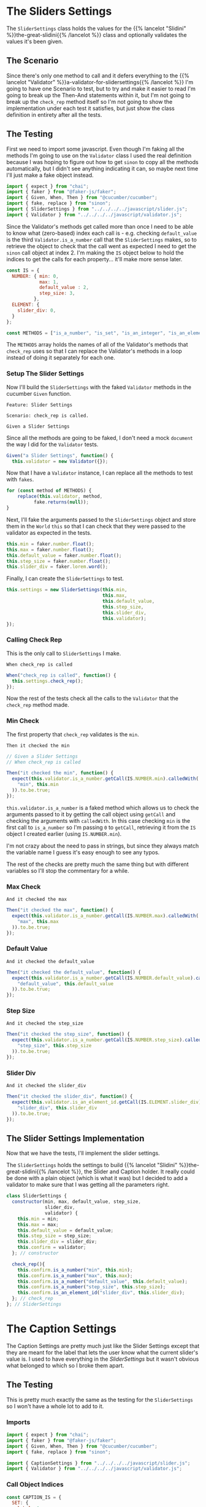 #+BEGIN_COMMENT
.. title: Slider and Caption Settings
.. slug: slider-settings-and-validator
.. date: 2023-10-02 12:48:10 UTC-07:00
.. tags: javascript, p5
.. category: Javascript
.. link: 
.. description: A Slider Settings Class and Valdator
.. type: text
.. status: 
.. updated: 

#+END_COMMENT
#+OPTIONS: ^:{}
#+TOC: headlines 2

#+begin_src js :tangle ../javascript/slider.js :exports none
<<slider-settings-class>>


<<caption-settings-class>>

export { SliderSettings, CaptionSettings }
#+end_src

* The Sliders Settings

#+begin_src plantuml :file ../files/posts/slider-settings-and-validator/slider_settings.png :exports none
!theme mars
class SliderSettings {
Number min
Number max
Number default_value
Number step_size
String slider_div
Validator validator

check_rep()
}

SliderSettings o- Validator
#+end_src

#+RESULTS:
[[file:../files/posts/slider-settings-and-validator/slider_settings.png]]

[[img-url:slider_settings.png]]

The ~SliderSettings~ class holds the values for the {{% lancelot "Slidini" %}}the-great-slidini{{% /lancelot %}} class and optionally validates the values it's been given.

** The Scenario

#+begin_src gherkin :tangle ../tests/cucumber-tests/test-slider-settings-and-validator/features/slider_settings.feature :exports none
<<given-a-slider-settings>>

<<when-call-check-rep>>

<<it-checked-min>>

<<it-checked-max>>

<<it-checked-default>>

<<it-checked-step-size>>

<<it-checked-slider-div>>
#+end_src

Since there's only one method to call and it defers everything to the {{% lancelot "Validator" %}}a-validator-for-slidersettings{{% /lancelot %}} I'm going to have one Scenario to test, but to try and make it easier to read I'm going to break up the Then-And statements within it, but I'm not going to break up the ~check_rep~ method itself so I'm not going to show the implementation under each test it satisfies, but just show the class definition in entirety after all the tests.

#+begin_src gherkin :tangle ../tests/cucumber-tests/test-slider-settings-and-validator/steps/slider_settings_steps.js :exports none
<<slider-settings-test-imports>>

<<setup-slider-settings-indexes>>
  
<<setup-slider-settings-step>>

  <<setup-slider-settings-methods>>

  <<setup-slider-settings-arguments>>

  <<setup-slider-settings-object>>

<<call-check-rep>>

<<min-check-step>>

<<max-check-step>>

<<default-check-step>>

<<step-size-check-step>>

<<check-step-label>>

<<check-step-precision>>

<<check-step-slider-div>>

<<check-step-caption-div>>
#+end_src

** The Testing

First we need to import some javascript. Even though I'm faking all the methods I'm going to use on the ~Validator~ class I used the real definition because  I was hoping to figure out how to get ~sinon~ to copy all the methods automatically, but I didn't see anything indicating it can, so maybe next time I'll just make a fake object instead.

#+begin_src js :noweb-ref slider-settings-test-imports
import { expect } from "chai";
import { faker } from "@faker-js/faker";
import { Given, When, Then } from "@cucumber/cucumber";
import { fake, replace } from "sinon";
import { SliderSettings } from "../../../../javascript/slider.js";
import { Validator } from "../../../../javascript/validator.js";
#+end_src

Since the Validator's methods get called more than once I need to be able to know what (zero-based) index each call is - e.g. checking ~default_value~ is the third ~Validator.is_a_number~ call that the ~SliderSettings~ makes, so to retrieve the object to check that the call went as expected I need to get the ~sinon~ call object at index 2. I'm making the ~IS~ object below to hold the indices to get the calls for each property... it'll make more sense later.

#+begin_src js :noweb-ref setup-slider-settings-indexes
const IS = {
  NUMBER: { min: 0,
            max: 1,
            default_value : 2,
            step_size: 3,               
          },
  ELEMENT: {
    slider_div: 0,
  }
};

const METHODS = ["is_a_number", "is_set", "is_an_integer", "is_an_element_id"];
#+end_src

The ~METHODS~ array holds the names of all of the Validator's methods that ~check_rep~ uses so that I can replace the Validator's methods in a loop instead of doing it separately for each one.

*** Setup The Slider Settings

Now I'll build the ~SliderSettings~ with the faked ~Validator~ methods in the cucumber ~Given~ function. 

#+begin_src gherkin :noweb-ref given-a-slider-settings
Feature: Slider Settings

Scenario: check_rep is called.

Given a Slider Settings
#+end_src

Since all the methods are going to be faked, I don't need a mock ~document~ the way I did for the ~Validator~ tests.

#+begin_src js :noweb-ref setup-slider-settings-step
Given("a Slider Settings", function() {
  this.validator = new Validator({});
#+end_src

Now that I have a ~Validator~ instance, I can replace all the methods to test with ~fakes~.

#+begin_src js :noweb-ref setup-slider-settings-methods
for (const method of METHODS) {
    replace(this.validator, method,
          fake.returns(null));    
}
#+end_src

Next, I'll fake the arguments passed to the ~SliderSettings~ object and store them in the ~World~ ~this~ so that I can check that they were passed to the validator as expected in the tests.

#+begin_src js :noweb-ref setup-slider-settings-arguments
this.min = faker.number.float();
this.max = faker.number.float();
this.default_value = faker.number.float();
this.step_size = faker.number.float();
this.slider_div = faker.lorem.word();
#+end_src

Finally, I can create the ~SliderSettings~ to test.

#+begin_src js :noweb-ref setup-slider-settings-object
this.settings = new SliderSettings(this.min,
                                   this.max,
                                   this.default_value,
                                   this.step_size,
                                   this.slider_div,
                                   this.validator);
});
#+end_src

*** Calling Check Rep

This is the only call to ~SliderSettings~ I make.

#+begin_src gherkin :noweb-ref when-call-check-rep
When check_rep is called
#+end_src

#+begin_src js :noweb-ref call-check-rep
When("check_rep is called", function() {
  this.settings.check_rep();
});
#+end_src

Now the rest of the tests check all the calls to the ~Validator~ that the ~check_rep~ method made.

*** Min Check

The first property that ~check_rep~ validates is the ~min~.

#+begin_src gherkin :noweb-ref it-checked-min
Then it checked the min
#+end_src

#+begin_src js :noweb-ref min-check-step
// Given a Slider Settings
// When check_rep is called

Then("it checked the min", function() {
  expect(this.validator.is_a_number.getCall(IS.NUMBER.min).calledWith(
    "min", this.min
  )).to.be.true;  
});
#+end_src

~this.validator.is_a_number~ is a faked method which allows us to check the arguments passed to it by getting the call object using ~getCall~ and checking the arguments with ~calledWith~. In this case checking ~min~ is the first call to ~is_a_number~ so I'm passing ~0~ to ~getCall~, retrieving it from the ~IS~ object I created earlier (using ~IS.NUMBER.min~).

I'm not crazy about the need to pass in strings, but since they always match the variable name I guess it's easy enough to see any typos.

The rest of the checks are pretty much the same thing but with different variables so I'll stop the commentary for a while.

*** Max Check

#+begin_src gherkin :noweb-ref it-checked-max
And it checked the max
#+end_src

#+begin_src js :noweb-ref max-check-step
Then("it checked the max", function() {
  expect(this.validator.is_a_number.getCall(IS.NUMBER.max).calledWith(
    "max", this.max
  )).to.be.true;
});
#+end_src

*** Default Value

#+begin_src gherkin :noweb-ref it-checked-default
And it checked the default_value
#+end_src

#+begin_src js :noweb-ref default-check-step
Then("it checked the default_value", function() {
  expect(this.validator.is_a_number.getCall(IS.NUMBER.default_value).calledWith(
    "default_value", this.default_value
  )).to.be.true;
});
#+end_src
*** Step Size

#+begin_src gherkin :noweb-ref it-checked-step-size
And it checked the step_size
#+end_src

#+begin_src js :noweb-ref step-size-check-step
Then("it checked the step_size", function() {
  expect(this.validator.is_a_number.getCall(IS.NUMBER.step_size).calledWith(
    "step_size", this.step_size
  )).to.be.true;
});
#+end_src
*** Slider Div

#+begin_src gherkin :noweb-ref it-checked-slider-div
And it checked the slider_div
#+end_src

#+begin_src js :noweb-ref check-step-slider-div
Then("it checked the slider_div", function() {
  expect(this.validator.is_an_element_id.getCall(IS.ELEMENT.slider_div).calledWith(
    "slider_div", this.slider_div
  )).to.be.true;
});
#+end_src

** The Slider Settings Implementation

Now that we have the tests, I'll implement the slider settings.

[[img-url:slider_settings.png]]

The ~SliderSettings~ holds the settings to build {{% lancelot "Slidini" %}}the-great-slidini{{% /lancelot %}}, the Slider and Caption holder. It really could be done with a plain object (which is what it was) but I decided to add a validator to make sure that I was getting all the parameters right.

#+begin_src js :noweb-ref slider-settings-class
class SliderSettings {
  constructor(min, max, default_value, step_size,
              slider_div,
              validator) {
    this.min = min;
    this.max = max;
    this.default_value = default_value;
    this.step_size = step_size;
    this.slider_div = slider_div;
    this.confirm = validator;
  }; // constructor

  check_rep(){
    this.confirm.is_a_number("min", this.min);
    this.confirm.is_a_number("max", this.max);
    this.confirm.is_a_number("default_value", this.default_value);
    this.confirm.is_a_number("step_size", this.step_size);
    this.confirm.is_an_element_id("slider_div", this.slider_div);
  }; // check_rep
}; // SliderSettings
#+end_src

* The Caption Settings

#+begin_src plantuml :file ../files/posts/slider-settings-and-validator/caption_settings.png :exports none
!theme mars
class CaptionSettings {

String label
Integer precision
String caption_div
Validator validator

check_rep()
} 
#+end_src

The Caption Settings are pretty much just like the Slider Settings except that they are meant for the label that lets the user know what the current slider's value is. I used to have everything in the [[*The Sliders Settings][SliderSettings]] but it wasn't obvious what belonged to which so I broke them apart.

#+begin_src gherkin :tangle ../tests/cucumber-tests/test-slider-settings-and-validator/features/caption_settings.feature :exports none
<<given-a-caption-settings>>

<<caption-check-rep>>

<<caption-check-label>>

<<caption-check-precision>>

<<caption-check-div-id>>
#+end_src

#+begin_src gherkin :tangle ../tests/cucumber-tests/test-slider-settings-and-validator/steps/caption_settings.js :exports none
<<caption-settings-test-imports>>

<<caption-settings-indexes>>

<<caption-settings-given>>

  <<caption-settings-arguments>>

  <<caption-settings-setup-validator>>

  <<caption-settings-create>>
});

<<caption-settings-check-properties>>

<<caption-settings-expected-properties>>

<<caption-settings-call-check-rep>>

<<caption-settings-check-label>>

<<caption-settings-check-precision>>

<<caption-settings-check-div-id>>
#+end_src
** The Testing

This is pretty much exactly the same as the testing for the ~SliderSettings~ so I won't have a whole lot to add to it.

*** Imports
#+begin_src js :noweb-ref caption-settings-test-imports
import { expect } from "chai";
import { faker } from "@faker-js/faker";
import { Given, When, Then } from "@cucumber/cucumber";
import { fake, replace } from "sinon";

import { CaptionSettings } from "../../../../javascript/slider.js";
import { Validator } from "../../../../javascript/validator.js";
#+end_src

*** Call Object Indices

#+begin_src js :noweb-ref caption-settings-indexes
const CAPTION_IS = {
  SET: {
    label: 0
  },
  INTEGER: {
    precision: 0
  },
  ELEMENT: {
    caption_div: 0
  }
};

const METHODS = ["is_a_number", "is_set", "is_an_integer", "is_an_element_id"];
#+end_src

*** The Feature

#+begin_src gherkin :noweb-ref given-a-caption-settings
Feature: Settings for a caption/label.

Scenario: The CaptionSettings is built.
Given a CaptionSettings
When the properties are checked
Then they are the expected properties.
#+end_src

*** Setting up the Caption Settings in "Given"

#+begin_src js :noweb-ref caption-settings-given
Given("a CaptionSettings", function() {
#+end_src

These are the three properties that the {{% lancelot "Slidini class" %}}the-great-slidini{{% /lancelot %}} is going to need to set up the label.

#+begin_src js :noweb-ref caption-settings-arguments
this.label = faker.lorem.words();
this.precision = faker.number.int();
this.caption_div = faker.lorem.word();
#+end_src

Once again I'm replacing the {{% lancelot "Validator" %}}a-validator-for-slidersettings{{% /lancelot %}} methods so I can check the calls and as a side-effect the document won't get used so I don't need ~JSDOM~.

#+begin_src js :noweb-ref caption-settings-setup-validator
this.validator = new Validator({});

for (const method of METHODS) {
    replace(this.validator, method,
          fake.returns(null));    
}
#+end_src

And finally I'll build our software to test.

#+begin_src js :noweb-ref caption-settings-create
this.caption_settings = new CaptionSettings(this.label,
                                            this.precision,
                                            this.caption_div,
                                            this.validator);
#+end_src

Putting the values to check into variables seems like an unnecessary step, since you could test and retrieve the properties at the same time, but I like the use of ~When~ and it makes the lines in the ~Then~ block a little shorter.

#+begin_src js :noweb-ref caption-settings-check-properties
When("the properties are checked", function() {
  this.actual_label = this.caption_settings.label;
  this.actual_precision = this.caption_settings.precision;
  this.actual_caption_div = this.caption_settings.caption_div;
});
#+end_src

#+begin_src js :noweb-ref caption-settings-expected-properties
Then("they are the expected properties.", function() {
  expect(this.actual_label).to.equal(this.label);
  expect(this.actual_precision).to.equal(this.precision);
  expect(this.actual_caption_div).to.equal(this.caption_div);
});
#+end_src

*** Check Rep

#+begin_src gherkin :noweb-ref caption-check-rep
Scenario: check_rep is called.

Given a CaptionSettings
When CaptionSettings.check_rep is called
#+end_src

Oddly, when I just said "When check_rep is called" instead of "When CaptionSettings.check_rep is called" cucumber ended up using the function I made for the ~SliderSettings~ tests that had the same ~When~ string. For some reason it lets them pollute each other's tests, even though they have separate feature and step files. I suppose this could make it easier to re-use test-functions, but it makes it kind of dangerous since you have to make sure that everything has a unique title.

Or maybe there's something I'm missing...

#+begin_src js :noweb-ref caption-settings-call-check-rep
When("CaptionSettings.check_rep is called", function() {
  this.caption_settings.check_rep();
});

#+end_src

*** Did It Validate the Label?

#+begin_src gherkin :noweb-ref caption-check-label
Then it checks the label
#+end_src

#+begin_src js :noweb-ref caption-settings-check-label
Then("it checks the label", function() {
  expect(this.validator.is_set.getCall(CAPTION_IS.SET.label).calledWith(
    "label", this.label
  )).to.be.true;  
});
#+end_src

*** Did It Validate the Precision?

#+begin_src gherkin :noweb-ref caption-check-precision
And it checks the precision
#+end_src

#+begin_src js :noweb-ref caption-settings-check-precision
Then("it checks the precision", function() {
  expect(this.validator.is_an_integer.getCall(CAPTION_IS.INTEGER.precision).calledWith(
    "precision", this.precision
  )).to.be.true;  
});
#+end_src

*** Did It Validate the Div ID?
#+begin_src gherkin :noweb-ref caption-check-div-id
And it checks the caption div ID.
#+end_src

#+begin_src js :noweb-ref caption-settings-check-div-id
Then("it checks the caption div ID.", function() {
  expect(this.validator.is_an_element_id.getCall(
    CAPTION_IS.ELEMENT.caption_div).calledWith(
      "caption_div", this.caption_div
    )).to.be.true;  
});
#+end_src
** The CaptionSettings Implementation

So here's where I implemennt the class. The /label/ property is a string that gets inserted into the string that's displayed on the Label element. Maybe I should have called it something else... The /precision/ property is used to decide how many decimal places to show in the Label, and the /caption_div/ is the ID of the element where I'm going to stick the Label.

#+begin_src js :noweb-ref caption-settings-class
class CaptionSettings {
  constructor(label, precision, caption_div, validator) {
    this.label = label;
    this.precision = precision;
    this.caption_div = caption_div;
    this.validator = validator;
  };

  check_rep() {
    this.validator.is_set("label", this.label);
    this.validator.is_an_integer("precision", this.precision);
    this.validator.is_an_element_id("caption_div", this.caption_div);
 };
}; // CaptionSettings
#+end_src
* Links
** Related Post
 - {{% doc %}}a-validator-for-slidersettings{{% /doc %}}
 - {{% doc %}}the-great-slidini{{% /doc %}}

